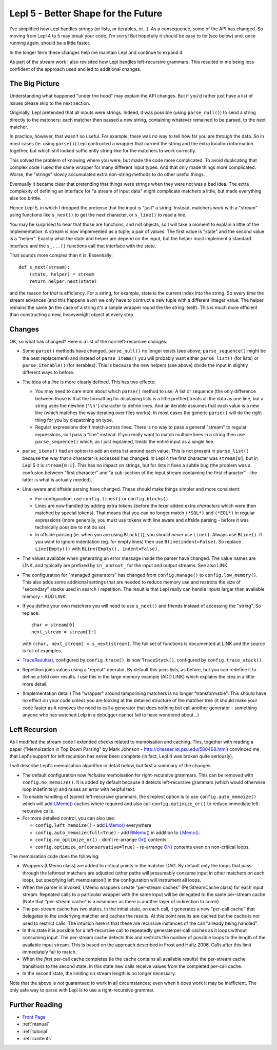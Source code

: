 
.. _lepl4:

Lepl 5 - Better Shape for the Future
====================================

I've simplified how Lepl handles strings (or lists, or iterables, or...).  As
a consequence, some of the API has changed.  So moving from Lepl 4 to 5 may
break your code.  I'm sorry!  But hopefully it should be easy to fix (see
below) and, once running again, should be a little faster.

In the longer term these changes help me maintain Lepl and continue to expand
it.

As part of the stream work I also revisited how Lepl handles left-recursive
grammars.  This resulted in me being less confident of the approach used and
led to additional changes.

The Big Picture
---------------

Understanding what happened "under the hood" may explain the API changes.  But
if you'd rather just have a list of issues please skip to the next section.

Originally, Lepl pretended that all inputs were strings.  Indeed, it was
possible (using ``parse_null()``) to send a string directly to the matchers:
each matcher then passed a new string, containing whatever remained to be
parsed, to the next matcher.

In practice, however, that wasn't so useful.  For example, there was no way to
tell how far you are through the data.  So in most cases (ie. using
``parse()``) Lepl contructed a wrapper that carried the string and the extra
location information together, but which still looked sufficiently string-like
for the matchers to work correctly.

This solved the problem of knowing where you were, but made the code more
complicated.  To avoid duplicating that complex code I used the same wrapper
for many different input types.  And that only made things more complicated.
Worse, the "strings" slowly accumulated extra non-string methods to do other
useful things.

Eventually it became clear that pretending that things were strings when they
were not was a bad idea.  The extra complexity of defining an interface for "a
stream of input data" might complicate matchers a little, but made everything
else too brittle.

Hence Lepl 5, in which I dropped the pretense that the input is "just" a
string.  Instead, matchers work with a "stream" using functions like
``s_next()`` to get the next character, or ``s_line()`` to read a line.

You may be surprised to hear that those are functions, and not objects, so I
will take a moment to explain a little of the implementation.  A stream is now
implemented as a tuple; a pair of values.  The first value is "state" and the
second value is a "helper".  Exactly what the state and helper are depend on
the input, but the helper must implement a standard interface and the
``s_...()`` functions call that interface with the state.

That sounds more complex than it is.  Essentially::

    def s_next(stream):
        (state, helper) = stream
	return helper.next(state)

and the reason for *that* is efficiency.  For a string, for example, state is
the current index into the string.  So every time the stream advances (and
this happens a *lot*) we only have to contruct a new tuple with a different
integer value.  The helper remains the same (in the case of a string it's a
simple wrapper round the the string itself).  This is much more efficient than
constructing a new, heavyweight object at every step.

Changes
-------

OK, so what has changed?  Here is a list of the non-left-recursive changes:

* Some ``parse()`` methods have changed.  ``parse_null()`` no longer exists
  (see above; ``parse_sequence()`` might be the best replacement) and instead
  of ``parse_items()`` you will probably want either ``parse_list()`` (for
  lists) or ``parse_iterable()`` (for iterables).  This is because the new
  helpers (see above) divide the input in slightly different ways to before.

* The idea of a *line* is more clearly defined.  This has two effects:

  * You may need to care more about which ``parse()`` method to use.  A list
    or sequence (the only difference between those is that the formatting for
    displaying lists is a little prettier) treats all the data as one line,
    but a string uses the newline (``'\n'``) character to define lines.  And
    an iterable assumes that each value is a new line (which matches the way
    iterating over files works).  In most cases the generic ``parse()`` will
    do the right thing for you by dispatching on type.

  * Regular expressions don't match across lines.  There is no way to pass a
    general "stream" to regular expressions, so I pass a "line" instead.  If
    you really want to match multiple lines in a string then use
    ``parse_sequence()`` which, as I just explained, treats the entire input
    as a single line.

* ``parse_items()`` had an option to add an extra list around each value.
  This is not present in ``parse_list()`` because the way that a character is
  accessed has changed.  In Lepl 4 the first character was ``stream[0]``, but
  in Lepl 5 it is ``stream[0:1]``.  This has no impact on strings, but for
  lists it fixes a subtle bug (the problem was a confusion between "first
  character" and "a sub-section of the input stream containing the first
  character" - the latter is what is actually needed).

* Line-aware and offside parsing have changed.  These should make things
  simpler and more consistent:

  * For configuration, use ``config.lines()`` or ``config.blocks()``.

  * Lines are now handled by adding extra tokens (before the lexer added extra
    *characters* which were then matched by special tokens).  That means that
    you can no longer match ``(*SOL*)`` and ``(*EOL*)`` in regular
    expressions (more generally, you must use tokens with line aware and
    offside parsing - before it was technically possible to not do so).

  * In offside parsing (ie. when you are using ``Block()``), you should
    *never* use ``Line()``.  Always use ``BLine()``.  If you want to ignore
    indentation (eg. for empty lines) then use ``Bline(indent=False)``.  So
    replace ``Line(Empty())`` with ``BLine(Empty(), indent=False)``.

* The values available when generating an error message inside the parser have
  changed.  The value names are LINK, and typically are prefixed by ``in_``
  and ``out_`` for the input and output streams.  See also LINK.

* The configuration for "managed generators" has changed from
  ``config.manage()`` to ``config.low_memory()``.  This also adds some
  additional settings that are needed to reduce memory use and restricts the
  size of "secondary" stacks used in search / repetition.  The result is that
  Lepl really can handle inputs larger than available memory - ADD LINK.

* If you define your own matchers you will need to use ``s_next()`` and
  friends instead of accessing the "string".  So replace::
      char = stream[0]
      next_stream = stream[1:]
  with ``(char, next_stream) = s_next(stream)``.  The full set of functions is
  documented at LINK and the source is full of examples.

* `TraceResults() <api/redirect.html#lepl.core.trace.TraceResults>`_,
  configured by ``config.trace()``, is now ``TraceStack()``, configured by
  ``config.trace_stack()``.
  

* Repetition joins values using a "repeat" operator.  By default this joins
  lists, as before, but you can redefine it to define a fold over results.  I
  use this in the large memory example (ADD LINK) which explains the idea in a
  little more detail.

* (Implementation detail) The "wrapper" around tampolining matchers is no
  longer "transformable".  This should have no effect on your code unless you
  are looking at the detailed structure of the matcher tree (it should make
  your code faster as it removes the need to call a generator that does
  nothing but call another generator - something anyone who has watched Lelp
  in a debugger cannot fail to have wondered about...)


Left Recursion
--------------

As I modified the stream code I extended checks related to memoisation and
caching.  This, together with reading a paper ("Memoization in Top Down
Parsing" by Mark Johnson - http://citeseer.ist.psu.edu/580468.html) convinced
me that Lepl's support for left recursion has never been complete (in fact,
Lepl 4 was broken quite seriously).

I will describe Lepl's memoisation algorithm in detail below, but first a
summary of the changes:

* The default configuration now *includes* memoisation for right-recursive
  grammars.  This can be removed with ``config.no_memoize()``.  It is added by
  default because it detects left-recursive grammars (which would otherwise
  loop indefinitely) and raises an error with helpful text.

* To enable handling of (some) left-recursive grammars, the simplest option is
  to use ``config.auto_memoize()`` which will add `LMemo() <api/redirect.html#lepl.matchers.memo.LMemo>`_ caches where
  required and also call ``config.optimize_or()`` to reduce immediate
  left-recursive calls.

* For more detailed control, you can also use:

  * ``config.left_memoize()`` -  add `LMemo() <api/redirect.html#lepl.matchers.memo.LMemo>`_ everywhere

  * ``config.auto_memoize(full=True)`` - add `RMemo() <api/redirect.html#lepl.matchers.memo.RMemo>`_ in addition to
    `LMemo() <api/redirect.html#lepl.matchers.memo.LMemo>`_.

  * ``config.no_optimize_or()`` - don't re-arrange `Or() <api/redirect.html#lepl.matchers.combine.Or>`_ contents.

  * ``config.optimize_or(conservative=True)`` - re-arrange `Or() <api/redirect.html#lepl.matchers.combine.Or>`_ contents
    even on non-critical loops.

The memoisation code does the following:

* Wrappers (LMemo class) are added to critical points in the matcher DAG.  By
  default only the loops that pass through the leftmost matchers are adjusted
  (other paths will presumably consume input in other matchers on each loop),
  but specifying left_memoisation() in the configuration will instrument all
  loops.

* When the parser is invoked, LMemo wrappers create "per-stream caches"
  (PerStreamCache class) for each input stream.  Repeated calls to a
  particular wrapper with the same input will be delegated to the same
  per-stream cache (Note that "per-stream cache" is a misnomer as there is
  another layer of indirection to come).

* The per-stream cache has two states.  In the initial state, on each call, it
  generates a new "per-call cache" that delegates to the underlying matcher
  and caches the results.  At this point results are cached but the cache is
  not used to restrict calls.  The intuition here is that these are recursive
  instances of the call "already being handled".

* In this state it is possible for a left-recursive call to repeatedly
  generate per-call caches as it loops without consuming input.  The
  per-stream cache detects this and restricts the number of possible loops to
  the length of the available input stream.  This is based on the approach
  described in Frost and Hafiz 2006.  Calls after this limit immediately fail
  to match.

* When the *first* per-call cache completes (ie the cache contains all
  available results) the per-stream cache transitions to the second state.  In
  this state new calls receive values from the completed per-call cache.

* In the second state, the limiting on stream length is no longer necessary.

Note that the above is *not* guaranteed to work in all circumstances; even
when it does work it may be inefficient.  The only safe way to parse with Lepl
is to use a right-recursive grammar.



Further Reading
---------------

* `Front Page <index.html>`_
* :ref:`manual`
* :ref:`tutorial`
* :ref:`contents`
